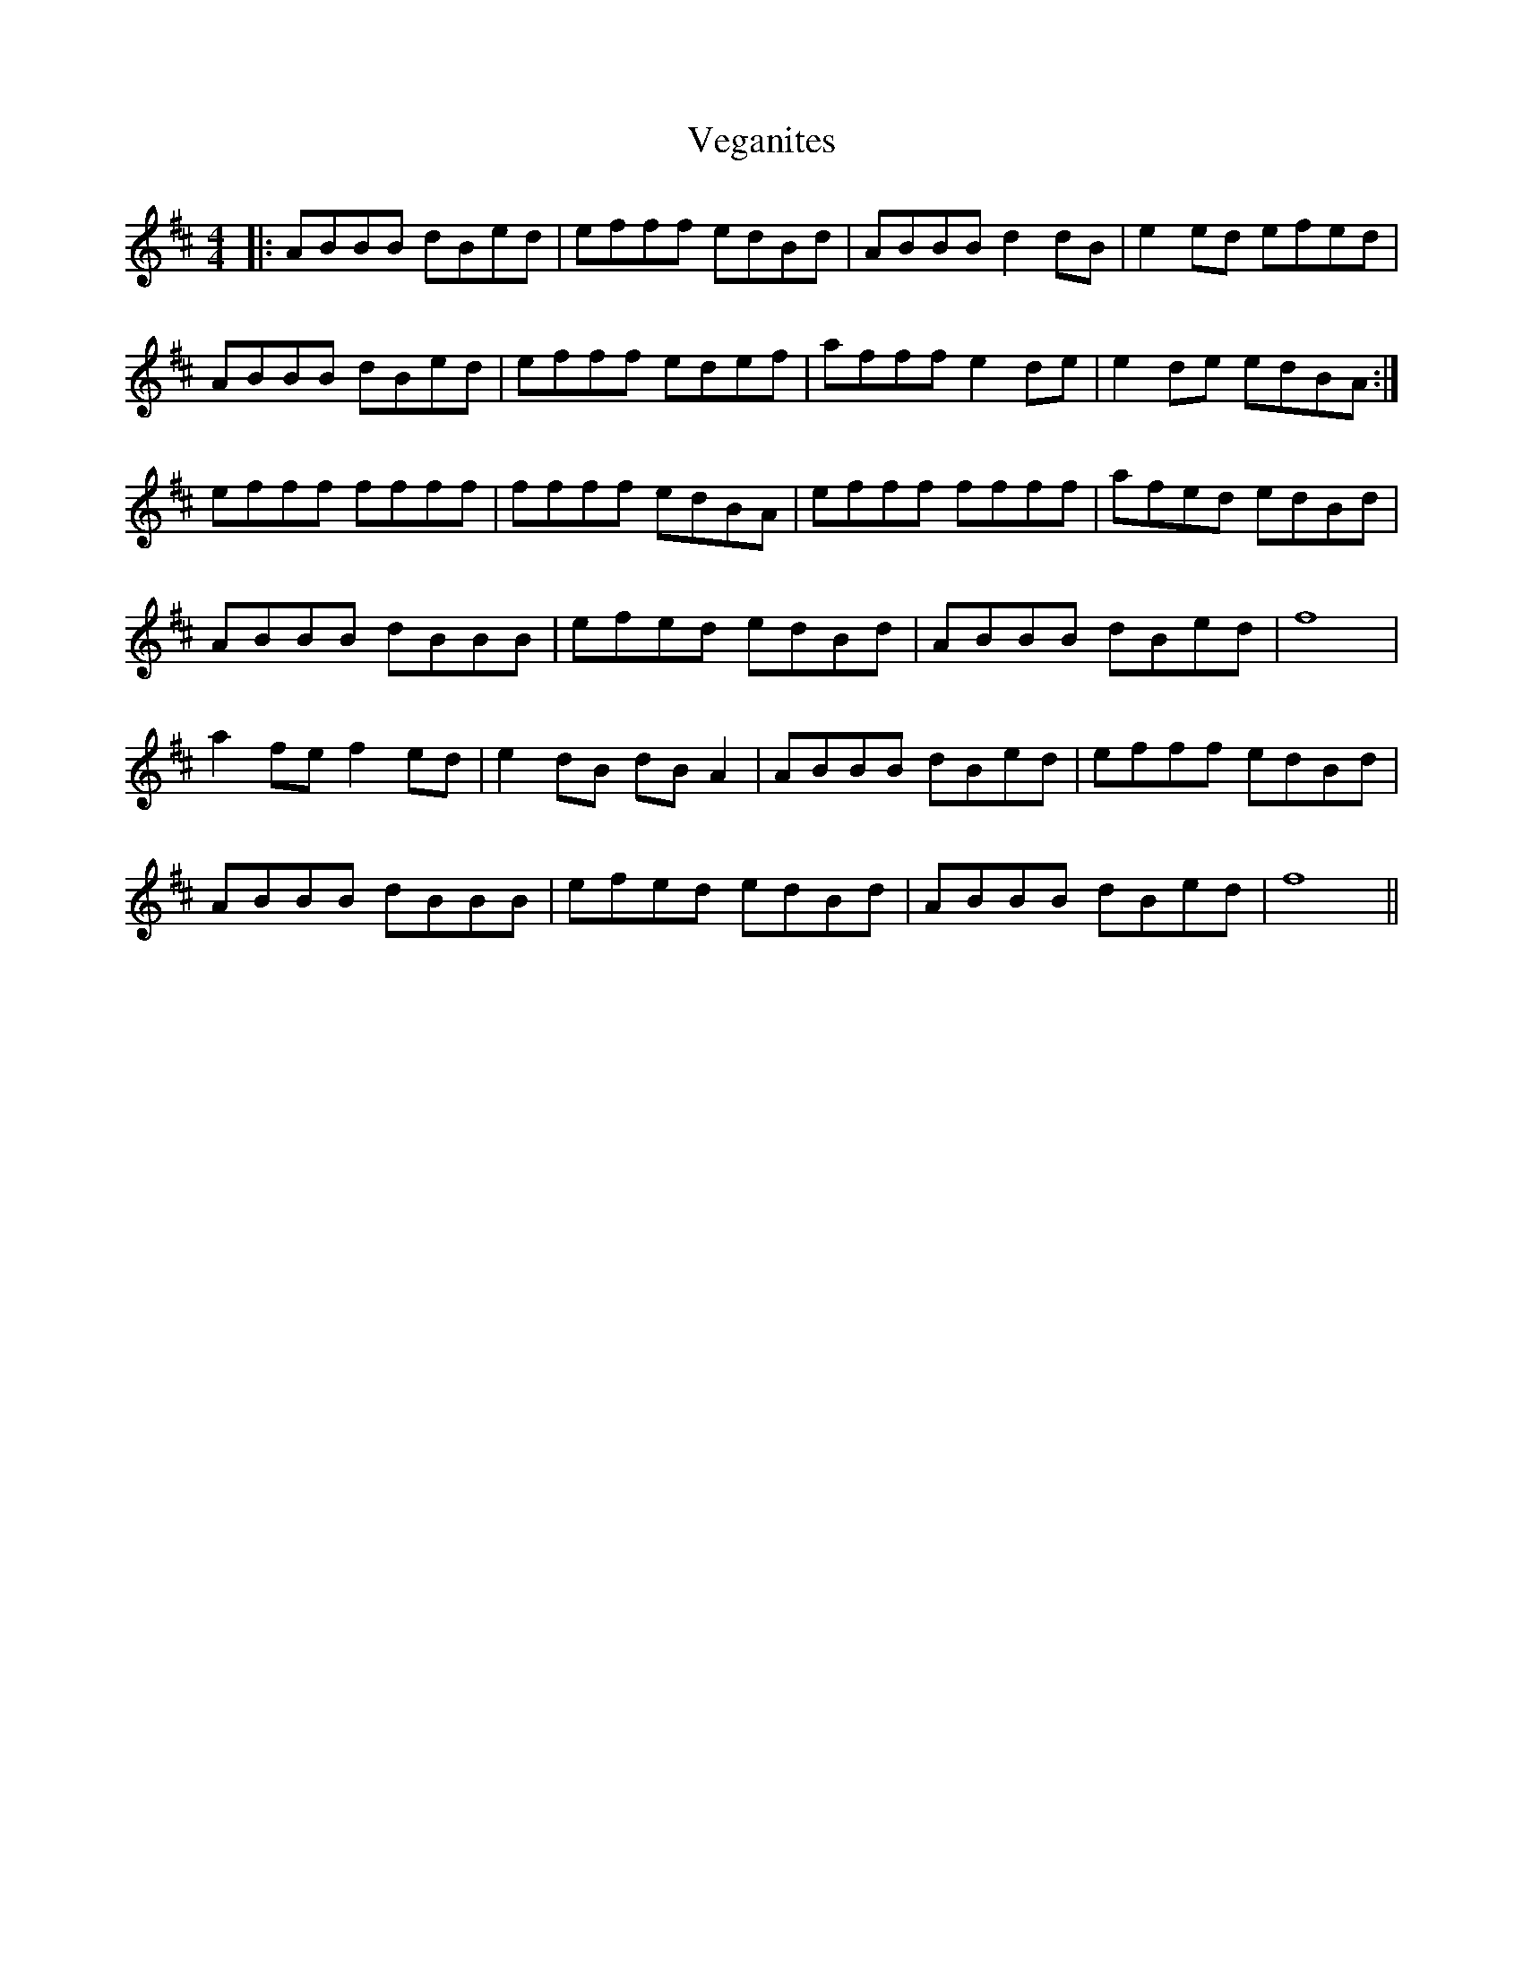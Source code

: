 X: 41781
T: Veganites
R: reel
M: 4/4
K: Bminor
|:ABBB dBed|efff edBd|ABBB d2dB|e2ed efed|
ABBB dBed|efff edef|afff e2de|e2de edBA:|
efff ffff|ffff edBA|efff ffff|afed edBd|
ABBB dBBB|efed edBd|ABBB dBed|f8|
a2fe f2ed|e2dB dBA2|ABBB dBed|efff edBd|
ABBB dBBB|efed edBd|ABBB dBed|f8||

